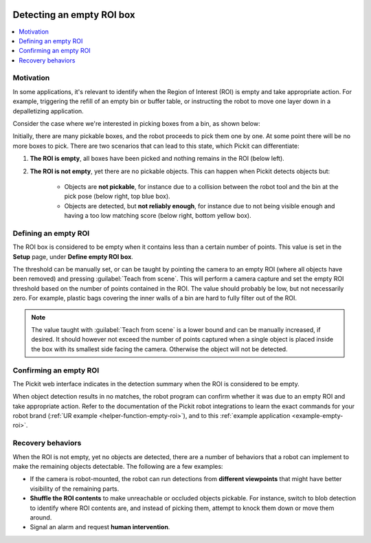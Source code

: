  .. _detecting-an-empty-roi:

Detecting an empty ROI box
==========================

.. contents::
  :backlinks: top
  :local:
  :depth: 1

Motivation
~~~~~~~~~~

In some applications, it's relevant to identify when the Region of Interest
(ROI) is empty and take appropriate action.
For example, triggering the refill of an empty bin or buffer table, or
instructing the robot to move one layer down in a depalletizing application.

Consider the case where we're interested in picking boxes from a bin,
as shown below:

.. image:: /assets/images/documentation/Roi-non-empty.png
   :scale: 60 %
   :align: center

Initially, there are many pickable boxes, and the robot proceeds to pick them
one by one. At some point there will be no more boxes to pick. There are
two scenarios that can lead to this state, which Pickit can differentiate:

1. **The ROI is empty**, all boxes have been picked and nothing remains
   in the ROI (below left).

2. **The ROI is not empty**, yet there are no pickable objects.
   This can happen when Pickit detects objects but:

     - Objects are **not pickable**, for instance due to a collision between the
       robot tool and the bin at the pick pose (below right, top blue box).

     - Objects are detected, but **not reliably enough**, for instance due to
       not being visible enough and having a too low matching score (below right,
       bottom yellow box).

.. image:: /assets/images/documentation/Roi-empty.png
   :align: center

Defining an empty ROI
~~~~~~~~~~~~~~~~~~~~~

The ROI box is considered to be empty when it contains less than a certain
number of points. This value is set in the **Setup** page, under
**Define empty ROI box**.

.. image:: /assets/images/documentation/Roi-define-empty.png
   :align: center

The threshold can be manually set, or can be taught by pointing the camera to an
empty ROI (where all objects have been removed) and pressing
:guilabel:`Teach from scene`.
This will perform a camera capture and set the empty ROI threshold based on the
number of points contained in the ROI. The value should probably be low, but
not necessarily zero. For example, plastic bags covering the inner walls of a
bin are hard to fully filter out of the ROI.

.. note::
  The value taught with :guilabel:`Teach from scene` is a lower bound
  and can be manually increased, if desired.
  It should however not exceed the number of points captured when a single
  object is placed inside the box with its smallest side facing the camera.
  Otherwise the object will not be detected.

Confirming an empty ROI
~~~~~~~~~~~~~~~~~~~~~~~

The Pickit web interface indicates in the detection summary when the ROI is
considered to be empty.

.. image:: /assets/images/documentation/Roi-empty-summary.png
   :align: center

When object detection results in no matches, the robot program can confirm
whether it was due to an empty ROI and take appropriate action.
Refer to the documentation of the Pickit robot integrations to learn the exact
commands for your robot brand (:ref:`UR example <helper-function-empty-roi>`),
and to this :ref:`example application <example-empty-roi>`.

Recovery behaviors
~~~~~~~~~~~~~~~~~~

When the ROI is not empty, yet no objects are detected, there are a number of
behaviors that a robot can implement to make the remaining objects detectable.
The following are a few examples:

- If the camera is robot-mounted, the robot can run detections from **different
  viewpoints** that might have better visibility of the remaining parts.

- **Shuffle the ROI contents** to make unreachable or occluded objects pickable.
  For instance, switch to blob detection to identify where ROI contents are,
  and instead of picking them, attempt to knock them down or move them around.

- Signal an alarm and request **human intervention**.
